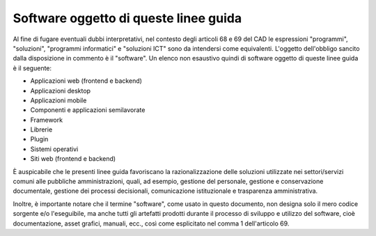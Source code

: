 Software oggetto di queste linee guida
--------------------------------------

Al fine di fugare eventuali dubbi interpretativi, nel contesto degli
articoli 68 e 69 del CAD le espressioni "programmi", "soluzioni",
"programmi informatici" e "soluzioni ICT" sono da intendersi come
equivalenti. L'oggetto dell'obbligo sancito dalla disposizione in
commento è il "software". Un elenco non esaustivo quindi di software
oggetto di queste linee guida è il seguente:

-  Applicazioni web (frontend e backend)
-  Applicazioni desktop
-  Applicazioni mobile
-  Componenti e applicazioni semilavorate
-  Framework
-  Librerie
-  Plugin
-  Sistemi operativi
-  Siti web (frontend e backend)

È auspicabile che le presenti linee guida favoriscano la razionalizzazione
delle soluzioni utilizzate nei settori/servizi comuni alle pubbliche
amministrazioni, quali, ad esempio, gestione del personale, gestione e
conservazione documentale, gestione dei processi decisionali, comunicazione
istituzionale e trasparenza amministrativa.

Inoltre, è importante notare che il termine "software", come usato in
questo documento, non designa solo il mero codice sorgente e/o
l'eseguibile, ma anche tutti gli artefatti prodotti durante il processo
di sviluppo e utilizzo del software, cioè documentazione, asset grafici,
manuali, ecc., così come esplicitato nel comma 1 dell'articolo 69.

